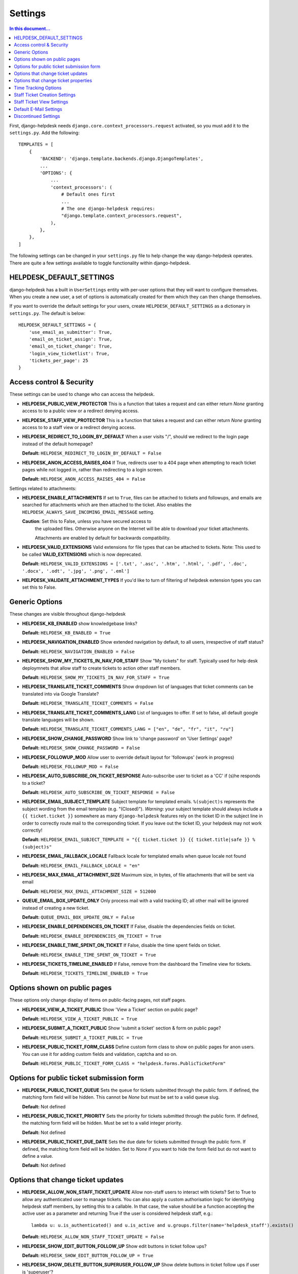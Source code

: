 Settings
========

.. contents:: In this document...
   :depth: 2

First, django-helpdesk needs  ``django.core.context_processors.request`` activated, so you must add it to the ``settings.py``. Add the following::

    TEMPLATES = [
        {
            'BACKEND': 'django.template.backends.django.DjangoTemplates',
            ...
            'OPTIONS': {
                ...
                'context_processors': (
                    # Default ones first
                    ...
                    # The one django-helpdesk requires:
                    "django.template.context_processors.request",
                ),
            },
        },
    ]


The following settings can be changed in your ``settings.py`` file to help change the way django-helpdesk operates. There are quite a few settings available to toggle functionality within django-helpdesk.


HELPDESK_DEFAULT_SETTINGS
-------------------------

django-helpdesk has a built in ``UserSettings`` entity with per-user options that they will want to configure themselves. When you create a new user, a set of options is automatically created for them which they can then change themselves.

If you want to override the default settings for your users, create ``HELPDESK_DEFAULT_SETTINGS`` as a dictionary in ``settings.py``. The default is below::

    HELPDESK_DEFAULT_SETTINGS = {
        'use_email_as_submitter': True,
        'email_on_ticket_assign': True,
        'email_on_ticket_change': True,
        'login_view_ticketlist': True,
        'tickets_per_page': 25
    }


Access control & Security
-------------------------
These settings can be used to change who can access the helpdesk.

- **HELPDESK_PUBLIC_VIEW_PROTECTOR** This is a function that takes a request and can either return `None` granting access to to a public view or a redirect denying access.

- **HELPDESK_STAFF_VIEW_PROTECTOR** This is a function that takes a request and can either return `None` granting access to to a staff view or a redirect denying access.

- **HELPDESK_REDIRECT_TO_LOGIN_BY_DEFAULT** When a user visits "/", should we redirect to the login page instead of the default homepage?

  **Default:** ``HELPDESK_REDIRECT_TO_LOGIN_BY_DEFAULT = False``

- **HELPDESK_ANON_ACCESS_RAISES_404** If True, redirects user to a 404 page when attempting to reach ticket pages while not logged in, rather than redirecting to a login screen.

  **Default:** ``HELPDESK_ANON_ACCESS_RAISES_404 = False``

Settings related to attachments:

- **HELPDESK_ENABLE_ATTACHMENTS** If set to ``True``, files can be
  attached to tickets and followups, and emails are searched for
  attachments which are then attached to the ticket.  Also enables the
  ``HELPDESK_ALWAYS_SAVE_INCOMING_EMAIL_MESSAGE`` setting.

  **Caution**: Set this to False, unless you have secured access to
   the uploaded files. Otherwise anyone on the Internet will be able
   to download your ticket attachments.

   Attachments are enabled by default for backwards compatibility.
  
- **HELPDESK_VALID_EXTENSIONS** Valid extensions for file types that can be attached to tickets. Note: This used to be called **VALID_EXTENSIONS** which is now deprecated.

  **Default:** ``HELPDESK_VALID_EXTENSIONS = ['.txt', '.asc', '.htm', '.html', '.pdf', '.doc', '.docx', '.odt', '.jpg', '.png', '.eml']``

- **HELPDESK_VALIDATE_ATTACHMENT_TYPES** If you'd like to turn of filtering of helpdesk extension types you can set this to False.

  
Generic Options
---------------
These changes are visible throughout django-helpdesk

- **HELPDESK_KB_ENABLED** show knowledgebase links?

  **Default:** ``HELPDESK_KB_ENABLED = True``

- **HELPDESK_NAVIGATION_ENABLED** Show extended navigation by default, to all users, irrespective of staff status?

  **Default:** ``HELPDESK_NAVIGATION_ENABLED = False``
  
- **HELPDESK_SHOW_MY_TICKETS_IN_NAV_FOR_STAFF** Show "My tickets" for staff. Typically used for help desk deploymnets that allow staff to create tickets to action other staff members.

  **Default:** ``HELPDESK_SHOW_MY_TICKETS_IN_NAV_FOR_STAFF = True``

- **HELPDESK_TRANSLATE_TICKET_COMMENTS** Show dropdown list of languages that ticket comments can be translated into via Google Translate?

  **Default:** ``HELPDESK_TRANSLATE_TICKET_COMMENTS = False``

- **HELPDESK_TRANSLATE_TICKET_COMMENTS_LANG** List of languages to offer. If set to false, all default google translate languages will be shown.

  **Default:** ``HELPDESK_TRANSLATE_TICKET_COMMENTS_LANG = ["en", "de", "fr", "it", "ru"]``

- **HELPDESK_SHOW_CHANGE_PASSWORD** Show link to 'change password' on 'User Settings' page?

  **Default:** ``HELPDESK_SHOW_CHANGE_PASSWORD = False``

- **HELPDESK_FOLLOWUP_MOD** Allow user to override default layout for 'followups' (work in progress)

  **Default:** ``HELPDESK_FOLLOWUP_MOD = False``

- **HELPDESK_AUTO_SUBSCRIBE_ON_TICKET_RESPONSE** Auto-subscribe user to ticket as a 'CC' if (s)he responds to a ticket?

  **Default:** ``HELPDESK_AUTO_SUBSCRIBE_ON_TICKET_RESPONSE = False``

- **HELPDESK_EMAIL_SUBJECT_TEMPLATE** Subject template for templated emails. ``%(subject)s`` represents the subject wording from the email template (e.g. "(Closed)"). *Warning*: your subject template should always include a ``{{ ticket.ticket }}`` somewhere as many ``django-helpdesk`` features rely on the ticket ID in the subject line in order to correctly route mail to the corresponding ticket. If you leave out the ticket ID, your helpdesk may not work correctly!

  **Default:** ``HELPDESK_EMAIL_SUBJECT_TEMPLATE = "{{ ticket.ticket }} {{ ticket.title|safe }} %(subject)s"``

- **HELPDESK_EMAIL_FALLBACK_LOCALE** Fallback locale for templated emails when queue locale not found

  **Default:** ``HELPDESK_EMAIL_FALLBACK_LOCALE = "en"``

- **HELPDESK_MAX_EMAIL_ATTACHMENT_SIZE** Maximum size, in bytes, of file attachments that will be sent via email

  **Default:** ``HELPDESK_MAX_EMAIL_ATTACHMENT_SIZE = 512000``

- **QUEUE_EMAIL_BOX_UPDATE_ONLY** Only process mail with a valid tracking ID; all other mail will be ignored instead of creating a new ticket.

  **Default:** ``QUEUE_EMAIL_BOX_UPDATE_ONLY = False``

- **HELPDESK_ENABLE_DEPENDENCIES_ON_TICKET** If False, disable the dependencies fields on ticket.

  **Default:** ``HELPDESK_ENABLE_DEPENDENCIES_ON_TICKET = True``

- **HELPDESK_ENABLE_TIME_SPENT_ON_TICKET** If False, disable the time spent fields on ticket.

  **Default:** ``HELPDESK_ENABLE_TIME_SPENT_ON_TICKET = True``

- **HELPDESK_TICKETS_TIMELINE_ENABLED** If False, remove from the dashboard the Timeline view for tickets.

  **Default:** ``HELPDESK_TICKETS_TIMELINE_ENABLED = True``


Options shown on public pages
-----------------------------

These options only change display of items on public-facing pages, not staff pages.

- **HELPDESK_VIEW_A_TICKET_PUBLIC** Show 'View a Ticket' section on public page?

  **Default:** ``HELPDESK_VIEW_A_TICKET_PUBLIC = True``

- **HELPDESK_SUBMIT_A_TICKET_PUBLIC** Show 'submit a ticket' section & form on public page?

  **Default:** ``HELPDESK_SUBMIT_A_TICKET_PUBLIC = True``

- **HELPDESK_PUBLIC_TICKET_FORM_CLASS** Define custom form class to show on public pages for anon users. You can use it for adding custom fields and validation, captcha and so on.

  **Default:** ``HELPDESK_PUBLIC_TICKET_FORM_CLASS = "helpdesk.forms.PublicTicketForm"``


Options for public ticket submission form
-----------------------------------------

- **HELPDESK_PUBLIC_TICKET_QUEUE** Sets the queue for tickets submitted through the public form. If defined, the matching form field will be hidden. This cannot be `None` but must be set to a valid queue slug.

  **Default:** Not defined

- **HELPDESK_PUBLIC_TICKET_PRIORITY** Sets the priority for tickets submitted through the public form. If defined, the matching form field will be hidden. Must be set to a valid integer priority.

  **Default:** Not defined

- **HELPDESK_PUBLIC_TICKET_DUE_DATE** Sets the due date for tickets submitted through the public form. If defined, the matching form field will be hidden. Set to `None` if you want to hide the form field but do not want to define a value.

  **Default:** Not defined


Options that change ticket updates
----------------------------------

- **HELPDESK_ALLOW_NON_STAFF_TICKET_UPDATE** Allow non-staff users to interact with tickets?
  Set to True to allow any authenticated user to manage tickets.
  You can also apply a custom authorisation logic for identifying helpdesk staff members, by setting this to a callable.
  In that case, the value should be a function accepting the active user as a parameter and returning True if the user is considered helpdesk staff, e.g.::

    lambda u: u.is_authenticated() and u.is_active and u.groups.filter(name='helpdesk_staff').exists()

  **Default:** ``HELPDESK_ALLOW_NON_STAFF_TICKET_UPDATE = False``

- **HELPDESK_SHOW_EDIT_BUTTON_FOLLOW_UP** Show edit buttons in ticket follow ups?

  **Default:** ``HELPDESK_SHOW_EDIT_BUTTON_FOLLOW_UP = True``

- **HELPDESK_SHOW_DELETE_BUTTON_SUPERUSER_FOLLOW_UP** Show delete buttons in ticket follow ups if user is 'superuser'?

  **Default:** ``HELPDESK_SHOW_DELETE_BUTTON_SUPERUSER_FOLLOW_UP = False``

- **HELPDESK_UPDATE_PUBLIC_DEFAULT** Make all updates public by default? This will hide the 'is this update public' checkbox.

  **Default:** ``HELPDESK_UPDATE_PUBLIC_DEFAULT = False``

- **HELPDESK_STAFF_ONLY_TICKET_OWNERS** Only show staff users in ticket owner drop-downs?

  **Default:** ``HELPDESK_STAFF_ONLY_TICKET_OWNERS = False``

- **HELPDESK_STAFF_ONLY_TICKET_CC** Only show staff users in ticket cc drop-down?

  **Default:** ``HELPDESK_STAFF_ONLY_TICKET_CC = False``

- **HELPDESK_SHOW_CUSTOM_FIELDS_FOLLOW_UP_LIST** Show configured custom fields in the follow-up form.

  **Default:** ``HELPDESK_SHOW_CUSTOM_FIELDS_FOLLOW_UP_LIST = []``

Options that change ticket properties
-------------------------------------

- **HELPDESK_TICKET_OPEN_STATUS** Customize the id of OPEN_STATUS status.

  **Default:** ``HELPDESK_TICKET_OPEN_STATUS = 1``

- **HELPDESK_TICKET_REOPENED_STATUS** Customize the id of REOPENED_STATUS status.

  **Default:** ``HELPDESK_TICKET_REOPENED_STATUS = 2``

- **HELPDESK_TICKET_RESOLVED_STATUS** Customize the id of RESOLVED_STATUS status.

  **Default:** ``HELPDESK_TICKET_RESOLVED_STATUS = 3``

- **HELPDESK_TICKET_CLOSED_STATUS** Customize the id of CLOSED_STATUS status.

  **Default:** ``HELPDESK_TICKET_CLOSED_STATUS = 4``

- **HELPDESK_TICKET_DUPLICATE_STATUS** Customize the id of DUPLICATE_STATUS status.

  **Default:** ``HELPDESK_TICKET_DUPLICATE_STATUS = 5``

- **HELPDESK_TICKET_STATUS_CHOICES** Customize the list of status choices for all tickets.

  The **default** is below::

    HELPDESK_TICKET_STATUS_CHOICES = (
        (HELPDESK_TICKET_OPEN_STATUS, _('Open')),
        (HELPDESK_TICKET_REOPENED_STATUS, _('Reopened')),
        (HELPDESK_TICKET_RESOLVED_STATUS, _('Resolved')),
        (HELPDESK_TICKET_CLOSED_STATUS, _('Closed')),
        (HELPDESK_TICKET_DUPLICATE_STATUS, _('Duplicate')),
    )

  If you wish to modify or introduce new status choices, you may add them like this::
        
    # Don't forget to import the gettext_lazy function at the begining of your settings file
    from django.utils.translation import gettext_lazy as _

    # Explicitly define status list integer values
    HELPDESK_TICKET_OPEN_STATUS = 1
    HELPDESK_TICKET_REOPENED_STATUS = 2
    HELPDESK_TICKET_RESOLVED_STATUS = 3
    HELPDESK_TICKET_CLOSED_STATUS = 4
    HELPDESK_TICKET_DUPLICATE_STATUS = 5
    HELPDESK_TICKET_FORKED_STATUS = 6

    # Create the list with associated labels
    HELPDESK_TICKET_STATUS_CHOICES = (
        (HELPDESK_TICKET_OPEN_STATUS, _('Open')),
        (HELPDESK_TICKET_REOPENED_STATUS, _('Reopened')),
        (HELPDESK_TICKET_RESOLVED_STATUS, _('Resolved')),
        (HELPDESK_TICKET_CLOSED_STATUS, _('Closed')),
        (HELPDESK_TICKET_DUPLICATE_STATUS, _('Duplicate')),
        (HELPDESK_TICKET_FORKED_STATUS, _('Forked')),
    )

- **HELPDESK_TICKET_OPEN_STATUSES** Define the list of statuses to be considered as a type of open status.

  **Default:** ``HELPDESK_TICKET_OPEN_STATUSES = (HELPDESK_TICKET_OPEN_STATUS, HELPDESK_TICKET_REOPENED_STATUS)``

  If you have added the ``HELPDESK_TICKET_FORKED_STATUS`` status and wish to have django-helpdesk treat it as an open status choice, add it to the list of OPEN_STATUSES like this::

    HELPDESK_TICKET_OPEN_STATUSES = (HELPDESK_TICKET_OPEN_STATUS,
                                        HELPDESK_TICKET_REOPENED_STATUS,
                                        HELPDESK_TICKET_FORKED_STATUS)

- **HELPDESK_TICKET_STATUS_CHOICES_FLOW** Customize the allowed state changes depending on the current state.

  The **default** is below::

    HELPDESK_TICKET_STATUS_CHOICES_FLOW = {
        HELPDESK_TICKET_OPEN_STATUS: (HELPDESK_TICKET_OPEN_STATUS, HELPDESK_TICKET_RESOLVED_STATUS, HELPDESK_TICKET_CLOSED_STATUS, HELPDESK_TICKET_DUPLICATE_STATUS,),
        HELPDESK_TICKET_REOPENED_STATUS: (HELPDESK_TICKET_REOPENED_STATUS, HELPDESK_TICKET_RESOLVED_STATUS, HELPDESK_TICKET_CLOSED_STATUS, HELPDESK_TICKET_DUPLICATE_STATUS,),
        HELPDESK_TICKET_RESOLVED_STATUS: (HELPDESK_TICKET_REOPENED_STATUS, HELPDESK_TICKET_RESOLVED_STATUS, HELPDESK_TICKET_CLOSED_STATUS,),
        HELPDESK_TICKET_CLOSED_STATUS: (HELPDESK_TICKET_REOPENED_STATUS, HELPDESK_TICKET_CLOSED_STATUS,),
        HELPDESK_TICKET_DUPLICATE_STATUS: (HELPDESK_TICKET_REOPENED_STATUS, HELPDESK_TICKET_DUPLICATE_STATUS,),
    }

  If you wish to modify or have introduce new status choices, you may configure their status change flow like this::

    # Adding HELPDESK_TICKET_FORKED_STATUS to the other allowed states flow and defining its own flow
    HELPDESK_TICKET_STATUS_CHOICES_FLOW = {
        HELPDESK_TICKET_OPEN_STATUS: (HELPDESK_TICKET_OPEN_STATUS, HELPDESK_TICKET_FORKED_STATUS, HELPDESK_TICKET_RESOLVED_STATUS, HELPDESK_TICKET_CLOSED_STATUS, HELPDESK_TICKET_DUPLICATE_STATUS,),
        HELPDESK_TICKET_REOPENED_STATUS: (HELPDESK_TICKET_REOPENED_STATUS, HELPDESK_TICKET_FORKED_STATUS, HELPDESK_TICKET_RESOLVED_STATUS, HELPDESK_TICKET_CLOSED_STATUS, HELPDESK_TICKET_DUPLICATE_STATUS,),
        HELPDESK_TICKET_RESOLVED_STATUS: (HELPDESK_TICKET_REOPENED_STATUS, HELPDESK_TICKET_RESOLVED_STATUS, HELPDESK_TICKET_CLOSED_STATUS,),
        HELPDESK_TICKET_CLOSED_STATUS: (HELPDESK_TICKET_REOPENED_STATUS, HELPDESK_TICKET_CLOSED_STATUS,),
        HELPDESK_TICKET_DUPLICATE_STATUS: (HELPDESK_TICKET_REOPENED_STATUS, HELPDESK_TICKET_DUPLICATE_STATUS,),
        HELPDESK_TICKET_FORKED_STATUS: (HELPDESK_TICKET_OPEN_STATUS, HELPDESK_TICKET_FORKED_STATUS, HELPDESK_TICKET_RESOLVED_STATUS, HELPDESK_TICKET_CLOSED_STATUS, HELPDESK_TICKET_DUPLICATE_STATUS,),
    }

- **HELPDESK_TICKET_PRIORITY_CHOICES** Customize the priority choices for all tickets.

  The **default** is below::

    HELPDESK_TICKET_PRIORITY_CHOICES = (
        (1, _('1. Critical')),
        (2, _('2. High')),
        (3, _('3. Normal')),
        (4, _('4. Low')),
        (5, _('5. Very Low')),
    )
        
  If you have a new instance, you may override those settings but if you want to keep previous tickets priorities and add new choices, you may increment integer values like this::

    HELPDESK_TICKET_PRIORITY_CHOICES = (
        (1, _('1. Critical')),
        (2, _('2. High')),
        (3, _('3. Normal')),
        (4, _('4. Low')),
        (5, _('5. Very Low')),
        (6, _('6. Cold')),
        (7, _('7. Hot')),
    )


Time Tracking Options
---------------------

- **HELPDESK_FOLLOWUP_TIME_SPENT_AUTO** If ``True``, calculate follow-up 'time_spent' with previous follow-up or ticket creation time.

  **Default:** ``HELPDESK_FOLLOWUP_TIME_SPENT_AUTO = False``

- **HELPDESK_FOLLOWUP_TIME_SPENT_OPENING_HOURS** If defined, calculates follow-up 'time_spent' according to open hours.
  
  **Default:** ``HELPDESK_FOLLOWUP_TIME_SPENT_OPENING_HOURS = {}``
  
  If HELPDESK_FOLLOWUP_TIME_SPENT_AUTO is ``True``, you may set open hours to remove off hours from 'time_spent'::
  
    HELPDESK_FOLLOWUP_TIME_SPENT_OPENING_HOURS = {
        "monday": (8.5, 19),
        "tuesday": (8.5, 19),
        "wednesday": (8.5, 19),
        "thursday": (8.5, 19),
        "friday": (8.5, 19),
        "saturday": (0, 0),
        "sunday": (0, 0),
    }
  
  Valid hour values must be set between 0 and 23.9999.
  In this example 8.5 is interpreted as 8:30AM, saturdays and sundays don't count.
  
- **HELPDESK_FOLLOWUP_TIME_SPENT_EXCLUDE_HOLIDAYS** List of days in format "%Y-%m-%d" to exclude from automatic follow-up 'time_spent' calculation.

  **Default:** ``HELPDESK_FOLLOWUP_TIME_SPENT_EXCLUDE_HOLIDAYS = ()``
  
  This example removes Christmas and New Year's Eve in 2024::

    HELPDESK_FOLLOWUP_TIME_SPENT_EXCLUDE_HOLIDAYS = ("2024-12-25", "2024-12-31",)

- **HELPDESK_FOLLOWUP_TIME_SPENT_EXCLUDE_STATUSES** List of ticket statuses to exclude from automatic follow-up 'time_spent' calculation.

  **Default:** ``HELPDESK_FOLLOWUP_TIME_SPENT_EXCLUDE_STATUSES = ()``
  
  This example will have follow-ups to resolved ticket status not to be counted in::

    HELPDESK_FOLLOWUP_TIME_SPENT_EXCLUDE_STATUSES = (HELPDESK_TICKET_RESOLVED_STATUS,)

- **HELPDESK_FOLLOWUP_TIME_SPENT_EXCLUDE_QUEUES** List of ticket queues slugs to exclude from automatic follow-up 'time_spent' calculation.

  **Default:** ``HELPDESK_FOLLOWUP_TIME_SPENT_EXCLUDE_QUEUES = ()``
  
  This example will have follow-ups excluded from time calculation if they belong to the queue with slug ``time-not-counting-queue``::

    HELPDESK_FOLLOWUP_TIME_SPENT_EXCLUDE_QUEUES = ('time-not-counting-queue',)


Staff Ticket Creation Settings
------------------------------

- **HELPDESK_CREATE_TICKET_HIDE_ASSIGNED_TO** Hide the 'assigned to' / 'Case owner' field from the 'create_ticket' view? It'll still show on the ticket detail/edit form.

  **Default:** ``HELPDESK_CREATE_TICKET_HIDE_ASSIGNED_TO = False``


Staff Ticket View Settings
------------------------------

- **HELPDESK_ENABLE_PER_QUEUE_STAFF_PERMISSION** If ``True``, logged in staff users only see queues and tickets to which they have specifically been granted access -  this holds for the dashboard, ticket query, and ticket report views. User assignment is done through the standard ``django.admin.admin`` permissions. *Note*: Staff with access to admin interface will be able to see the full list of tickets, but won't have access to details and could not modify them. This setting does not prevent staff users from creating tickets for all queues. Also, superuser accounts have full access to all queues, regardless of whatever queue memberships they have been granted.

  **Default:** ``HELPDESK_ENABLE_PER_QUEUE_STAFF_PERMISSION = False``


Default E-Mail Settings
-----------------------

The following settings default to ``None`` but can be set as defaults, rather than setting them per-queue.

- ``QUEUE_EMAIL_BOX_TYPE``
- ``QUEUE_EMAIL_BOX_SSL``
- ``QUEUE_EMAIL_BOX_HOST````
- ``QUEUE_EMAIL_BOX_USER``
- ``QUEUE_EMAIL_BOX_PASSWORD``


Discontinued Settings
---------------------

The following settings were defined in previous versions and are no longer supported.

- **HELPDESK_CUSTOM_WELCOME**

- **HELDPESK_KB_ENABLED_STAFF** Now always True

- **HELPDESK_NAVIGATION_STATS_ENABLED** Now always True

- **HELPDESK_PREPEND_ORG_NAME** Please customise your local `helpdesk/base.html` template if needed

- **HELPDESK_SHOW_DELETE_BUTTON_TICKET_TOP** Button is always shown

- **HELPDESK_SHOW_EDIT_BUTTON_TICKET_TOP** Button is always shown

- **HELPDESK_SHOW_HOLD_BUTTON_TICKET_TOP** Button is always shown

- **HELPDESK_SHOW_KB_ON_HOMEPAGE** KB categories are always shown on the homepage

- **HELPDESK_SUPPORT_PERSON** Please customise your local `helpdesk/attribution.html` template if needed

- **HELPDESK_DASHBOARD_SHOW_DELETE_UNASSIGNED** Button is always shown

- **HELPDESK_DASHBOARD_HIDE_EMPTY_QUEUES** Empty queues are always hidden

- **HELPDESK_DASHBOARD_BASIC_TICKET_STATS** Stats are always shown

- **HELPDESK_FOOTER_SHOW_API_LINK** Link to API documentation is always shown. Edit your local `helpdesk/base.html` template if needed.

- **HELPDESK_FOOTER_SHOW_CHANGE_LANGUAGE_LINK** Is never shown. Use your own template if required.

- **HELPDESK_ENABLE_PER_QUEUE_MEMBERSHIP** Discontinued in favor of HELPDESK_ENABLE_PER_QUEUE_STAFF_PERMISSION.

- **HELPDESK_FULL_FIRST_MESSAGE_FROM_EMAIL** Do not ignore fowarded and replied text from the email messages which create a new ticket; useful for cases when customer forwards some email (error from service or something) and wants support to see that

- **HELPDESK_ALWAYS_SAVE_INCOMING_EMAIL_MESSAGE** Any incoming .eml
  message is saved and available, helps when customer spent some time
  doing fancy markup which has been corrupted during the
  email-to-ticket-comment translate process.

  Requires ``HELPDESK_ENABLE_ATTACHMENTS`` to be set to `True`
